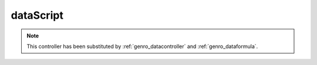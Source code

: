 .. _genro_datascript:

==========
dataScript
==========

.. deprecated:: 0.7

.. note:: This controller has been substituted by :ref:`genro_datacontroller` and :ref:`genro_dataformula`.